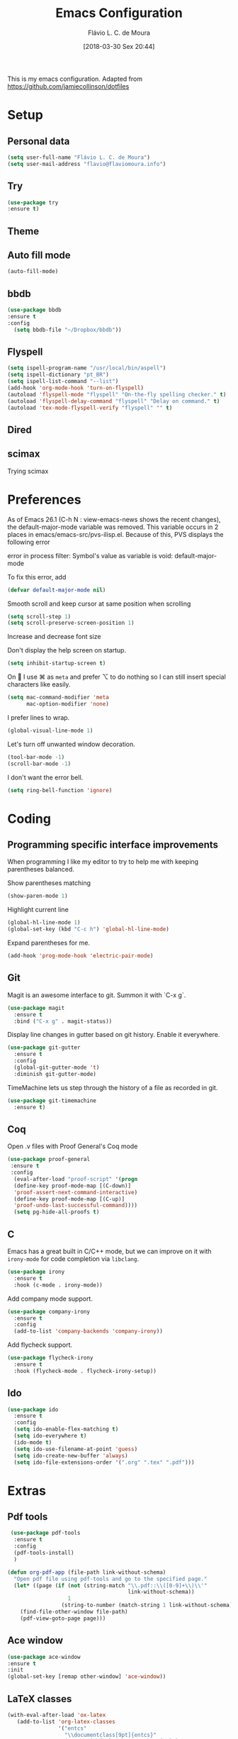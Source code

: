 #+TITLE: Emacs Configuration
#+AUTHOR: Flávio L. C. de Moura
#+EMAIL: flavio@flaviomoura.info
#+TOC: true
#+DATE: [2018-03-30 Sex 20:44]
#+last_modified: [2021-03-12 Sex 12:36]

This is my emacs configuration. Adapted from https://github.com/jamiecollinson/dotfiles

* Setup

** Personal data

#+BEGIN_SRC emacs-lisp
  (setq user-full-name "Flávio L. C. de Moura")
  (setq user-mail-address "flavio@flaviomoura.info")
#+END_SRC 

** Try
   
   #+begin_src emacs-lisp
   (use-package try
   :ensure t)
   #+end_src

** Theme

# #+BEGIN_SRC emacs-lisp
#   (use-package modus-vivendi-theme
#      :ensure t
#      :config
#       (load-theme 'modus-vivendi t))
#     (use-package modus-operandi-theme
#      :ensure t
#      :config
#       (load-theme 'modus-operandi t))
#     (use-package vscode-dark-plus-theme
#      :ensure t
#      :config
#       (load-theme 'vscode-dark-plus t))
# #+END_SRC 

** Auto fill mode

 #+BEGIN_SRC emacs-lisp
   (auto-fill-mode)
 #+END_SRC 

** bbdb

 #+BEGIN_SRC emacs-lisp
 (use-package bbdb
 :ensure t
 :config
   (setq bbdb-file "~/Dropbox/bbdb"))
 #+END_SRC 
 
** Flyspell 

 #+BEGIN_SRC emacs-lisp
   (setq ispell-program-name "/usr/local/bin/aspell")
   (setq ispell-dictionary "pt_BR")
   (setq ispell-list-command "--list")
   (add-hook 'org-mode-hook 'turn-on-flyspell)
   (autoload 'flyspell-mode "flyspell" "On-the-fly spelling checker." t)
   (autoload 'flyspell-delay-command "flyspell" "Delay on command." t) 
   (autoload 'tex-mode-flyspell-verify "flyspell" "" t) 
 #+END_SRC 

** Dired

 # #+BEGIN_SRC emacs-lisp
 #   (use-package dired
 #     :ensure t
 #     :config 
 #     (eval-after-load "dired"
 #       '(progn
 #          (define-key dired-mode-map (kbd "z")
 #            (lambda () (interactive)
 #              (let ((fn (dired-get-file-for-visit)))
 #                (start-process "default-app" nil "open" fn)))))))
 # #+END_SRC 

** scimax

Trying scimax

# #+BEGIN_SRC emacs-lisp
# (load "~/workspace-git/scimax/init.el")
# #+END_SRC 

* Preferences

 As of Emacs 26.1 (C-h N : view-emacs-news shows the recent changes), the default-major-mode variable was removed. This variable occurs in 2 places in emacs/emacs-src/pvs-ilisp.el. Because of this, PVS displays the following error

 error in process filter: Symbol's value as variable is void: default-major-mode

 To fix this error, add

 #+BEGIN_SRC emacs-lisp
   (defvar default-major-mode nil)
 #+END_SRC 

 Smooth scroll and keep cursor at same position when scrolling

 #+BEGIN_SRC emacs-lisp
   (setq scroll-step 1)
   (setq scroll-preserve-screen-position 1)
 #+END_SRC 

 Increase and decrease font size

 # #+BEGIN_SRC emacs-lisp
 #   (global-set-key (kbd "M-=") 'text-scale-increase)
 #   (global-set-key (kbd "M--") 'text-scale-decrease)
 # #+END_SRC 

 Don't display the help screen on startup.

 #+BEGIN_SRC emacs-lisp
   (setq inhibit-startup-screen t)
 #+END_SRC 

 On  I use ⌘ as =meta= and prefer ⌥ to do nothing so I can still insert special characters like easily.

 #+BEGIN_SRC emacs-lisp
   (setq mac-command-modifier 'meta
         mac-option-modifier 'none)
 #+END_SRC 

 I prefer lines to wrap.

 #+BEGIN_SRC emacs-lisp
   (global-visual-line-mode 1)
 #+END_SRC 

 Let's turn off unwanted window decoration.

 #+BEGIN_SRC emacs-lisp
   (tool-bar-mode -1)
   (scroll-bar-mode -1)
 #+END_SRC 

 I don't want the error bell.

 #+BEGIN_SRC emacs-lisp
   (setq ring-bell-function 'ignore)
 #+END_SRC 

* Coding
** Programming specific interface improvements

 When programming I like my editor to try to help me with keeping parentheses balanced.

 # #+BEGIN_SRC emacs-lisp
 #   (use-package smartparens
 #     :ensure t
 #     :diminish smartparens-mode
 #     :config
 #     (add-hook 'prog-mode-hook 'smartparens-mode))
 # #+END_SRC 

 Show parentheses matching

 #+BEGIN_SRC emacs-lisp
   (show-paren-mode 1)
 #+END_SRC 

 Highlight current line

 #+BEGIN_SRC emacs-lisp
   (global-hl-line-mode 1)
   (global-set-key (kbd "C-c h") 'global-hl-line-mode)
 #+END_SRC 

 Expand parentheses for me.

 #+BEGIN_SRC emacs-lisp
   (add-hook 'prog-mode-hook 'electric-pair-mode)
 #+END_SRC 

** Git

 Magit is an awesome interface to git. Summon it with `C-x g`.

 #+BEGIN_SRC emacs-lisp
   (use-package magit
     :ensure t
     :bind ("C-x g" . magit-status))
 #+END_SRC 

 Display line changes in gutter based on git history. Enable it everywhere.

 #+BEGIN_SRC emacs-lisp
   (use-package git-gutter
     :ensure t
     :config
     (global-git-gutter-mode 't)
     :diminish git-gutter-mode)
 #+END_SRC 

 TimeMachine lets us step through the history of a file as recorded in git.

 #+BEGIN_SRC emacs-lisp
   (use-package git-timemachine
     :ensure t)
 #+END_SRC 

** Coq

Open .v files with Proof General's Coq mode

#+BEGIN_SRC emacs-lisp
 (use-package proof-general
  :ensure t
  :config
   (eval-after-load "proof-script" '(progn
   (define-key proof-mode-map [(C-down)] 
   'proof-assert-next-command-interactive)
   (define-key proof-mode-map [(C-up)] 
   'proof-undo-last-successful-command))))
   (setq pg-hide-all-proofs t)
#+END_SRC 

# #+BEGIN_SRC emacs-lisp
#   (use-package company-coq
#       :ensure t
#       :hook (coq-mode . company-coq-mode))
# #+END_SRC 

** C

Emacs has a great built in C/C++ mode, but we can improve on it with =irony-mode= for code completion via =libclang=.

#+BEGIN_SRC emacs-lisp
  (use-package irony
    :ensure t
    :hook (c-mode . irony-mode))
#+END_SRC 

Add company mode support.

#+BEGIN_SRC emacs-lisp
  (use-package company-irony
    :ensure t
    :config
    (add-to-list 'company-backends 'company-irony))
#+END_SRC 

Add flycheck support.

#+BEGIN_SRC emacs-lisp
  (use-package flycheck-irony
    :ensure t
    :hook (flycheck-mode . flycheck-irony-setup))
#+END_SRC 

** Ido

 #+BEGIN_SRC emacs-lisp
   (use-package ido
     :ensure t
     :config
     (setq ido-enable-flex-matching t)
     (setq ido-everywhere t)
     (ido-mode t)
     (setq ido-use-filename-at-point 'guess)
     (setq ido-create-new-buffer 'always)
     (setq ido-file-extensions-order '(".org" ".tex" ".pdf")))
    #+END_SRC 

* Extras
** Pdf tools

#+BEGIN_SRC emacs-lisp
 (use-package pdf-tools
  :ensure t
  :config
  (pdf-tools-install)
  )

(defun org-pdf-app (file-path link-without-schema)
  "Open pdf file using pdf-tools and go to the specified page."
  (let* ((page (if (not (string-match "\\.pdf::\\([0-9]+\\)\\'"
                                      link-without-schema))
                   1
                 (string-to-number (match-string 1 link-without-schema)))))
    (find-file-other-window file-path)
    (pdf-view-goto-page page)))
#+END_SRC

** Ace window

   #+begin_src emacs-lisp
   (use-package ace-window
   :ensure t
   :init
   (global-set-key [remap other-window] 'ace-window))
   #+end_src

** LaTeX classes

 #+BEGIN_SRC emacs-lisp
   (with-eval-after-load 'ox-latex
      (add-to-list 'org-latex-classes
                   '("entcs"
                     "\\documentclass[9pt]{entcs}"
                     ("\\section{%s}" . "\\section*{%s}")
                     ("\\subsection{%s}" . "\\subsection*{%s}")
                     ("\\subsubsection{%s}" . "\\subsubsection*{%s}"))))
#+END_SRC 

** AucTeX

#+BEGIN_SRC emacs-lisp
  (use-package tex
    :ensure auctex
    :config
    (setq TeX-PDF-mode t)
    (setq TeX-auto-save t)
    (setq TeX-parse-self t)
    (setq-default TeX-master nil))
  (setenv "PATH" "/Library/TeX/texbin/:$PATH" t)
  (add-hook 'LaTeX-mode-hook 'flyspell-mode)
  (setq TeX-view-program-selection '((output-pdf "PDF Viewer")))
  (setq TeX-view-program-list
	'(("PDF Viewer" "/Applications/Skim.app/Contents/SharedSupport/displayline -b -g %n %o %b")))

  (custom-set-variables
   '(TeX-source-correlate-method 'synctex)
   '(TeX-source-correlate-mode t)
   '(TeX-source-correlate-start-server t))

  ;; (require 'auctex-latexmk)
  ;; (auctex-latexmk-setup)
  ;; (setq auctex-latexmk-inherit-TeX-PDF-mode t)
  ;; (setq TeX-file-line-error nil)
#+END_SRC 

** BibTeX

#+BEGIN_SRC emacs-lisp
(use-package bibtex
  :ensure nil
  :config
  (progn
    (setq bibtex-dialect 'biblatex
          bibtex-align-at-equal-sign t
          bibtex-text-indentation 20
          bibtex-completion-bibliography '("~/Dropbox/org/zotLib.bib"))))
#+END_SRC 

** RefTeX

# #+BEGIN_SRC emacs-lisp
#   (use-package reftex
#     :ensure t
#     :config
#     (setq reftex-plug-into-AUCTeX t)
#     (setq reftex-use-fonts t)
#     (setq reftex-toc-split-windows-fraction 0.2)
#     (setq reftex-default-bibliography '("~/Dropbox/org/zotLib.bib"))
#     (add-hook 'LaTeX-mode-hook 'turn-on-reftex))
# #+END_SRC 

* Org
** General settings.

I should comment on these more...

#+BEGIN_SRC emacs-lisp
  (setq org-html-htmlize-output-type 'css)
  (setq org-latex-pdf-process 
        '("%latex --synctex=1 -interaction nonstopmode -output-directory %o %f" 
          "%bibtex %b"
          "%latex --synctex=1 -interaction nonstopmode -output-directory %o %f"   
          "%latex --synctex=1 -interaction nonstopmode -output-directory %o %f"))
  (setq org-file-apps '((auto-mode . emacs)
                        ("\\.mm\\'" . default)
                        ("\\.x?html?\\'" . system)
                        ("\\.dvi\\'" . system)
                        ("\\.pdf\\'" . org-pdfview-open)))
  (setq org-startup-indented 'f)
  (setq org-directory "~/Dropbox/org/")
  (setq org-special-ctrl-a/e 't)
  (setq org-default-notes-file (concat org-directory "notes.org"))
  (setq org-src-fontify-natively 't)
  (setq org-src-tab-acts-natively t)
  (setq org-src-window-setup 'current-window)
  (setq org-agenda-files (directory-files-recursively "~/Dropbox/" "\\.org$"))
  (setq org-todo-keywords
        '((type "TODO(t)" "PROGRESS(s@/!)" "WAITING(w@/!)" "READING(r)" "NEXT(n)" "|" "CANCELLED(c)" "DONE(d)" "READ(e)")))
  (setq org-agenda-custom-commands 
        '(("o" "No trabalho" tags-todo "@unb"
           ((org-agenda-overriding-header "UnB")))
          ("h" "Em casa" tags-todo "@casa"
           ((org-agenda-overriding-header "Casa")))))
  (global-set-key (kbd "C-c a") 'org-agenda)
  (global-set-key (kbd "C-c b") 'org-iswitchb)
  (global-set-key (kbd "C-c l") 'org-store-link)
  (setq org-publish-project-alist
        '(("lc1"
           :base-directory "~/Dropbox/workspace-github/LC1-github"
           :base-extension "org"
           :publishing-directory "~/Dropbox/workspace-github/flaviodemoura.github.io/"
           :publishing-function org-html-publish-to-html
           :headline-levels 3
           :section-numbers nil
           :with-toc nil
           :html-head "<link rel="stylesheet" type="text/css" href="files/site.css"/>"
           :html-preamble t)

          ("paa"
           :base-directory "~/Dropbox/workspace-github/PAA-github"
           :base-extension "org"
           :publishing-directory "~/Dropbox/workspace-github/flaviodemoura.github.io/"
           :publishing-function org-html-publish-to-html
           :headline-levels 3
           :section-numbers nil
           :with-toc nil
           :html-head "<link rel="stylesheet" type="text/css" href="files/site.css"/>"
           :html-preamble t)

          ("images"
           :base-directory "~/Dropbox/org/jpeg/"
           :base-extension "jpg\\|gif\\|png"
           :publishing-directory "~/Dropbox/workspace-github/flaviodemoura.github.io/files"
           :publishing-function org-publish-attachment)

          ("ensino" :components ("lc1" "paa" ))))
#+END_SRC 

** Orgit

#+begin_src emacs-lisp
(use-package orgit
:ensure t)
#+end_src

** OrgRef

#+BEGIN_SRC emacs-lisp
    (use-package org-ref
      :ensure t
      :config
      (setq reftex-default-bibliography '("~/Dropbox/org/zotLib.bib")
            org-ref-default-bibliography '("~/Dropbox/org/zotLib.bib")
            org-ref-bibliography-notes "~/Dropbox/org/notes.org"
            org-ref-pdf-directory "~/Dropbox/org/pdfs/")
      (setq bibtex-completion-bibliography "~/Dropbox/org/zotLib.bib"
            bibtex-completion-library-path "~/Dropbox/org/pdfs"
            bibtex-completion-notes-path "~/Dropbox/org/")
      (setq bibtex-completion-pdf-open-function
            (lambda (fpath)
              (start-process "open" "*open*" "open" fpath))))
    (require 'doi-utils)
  (setq org-ref-latex-bib-resolve-func #'expand-file-name)
#+END_SRC 

** Org Roam

# #+BEGIN_SRC emacs-lisp
#     (defun zp/org-find-time-file-property (property &optional anywhere)
#       "Return the position of the time file PROPERTY if it exists.
#     When ANYWHERE is non-nil, search beyond the preamble."
#       (save-excursion
#         (goto-char (point-min))
#         (let ((first-heading
#                (save-excursion
#                  (re-search-forward org-outline-regexp-bol nil t))))
#           (when (re-search-forward (format "^#\\+%s:" property)
#                                    (if anywhere nil first-heading)
#                                    t)
#             (point)))))

#     (defun zp/org-has-time-file-property-p (property &optional anywhere)
#       "Return the position of time file PROPERTY if it is defined.
#     As a special case, return -1 if the time file PROPERTY exists but
#     is not defined."
#       (when-let ((pos (zp/org-find-time-file-property property anywhere)))
#         (save-excursion
#           (goto-char pos)
#           (if (and (looking-at-p " ")
#                    (progn (forward-char)
#                           (org-at-timestamp-p 'lax)))
#               pos
#             -1))))

#     (defun zp/org-set-time-file-property (property &optional anywhere pos)
#       "Set the time file PROPERTY in the preamble.
#     When ANYWHERE is non-nil, search beyond the preamble.
#     If the position of the file PROPERTY has already been computed,
#     it can be passed in POS."
#       (when-let ((pos (or pos
#                           (zp/org-find-time-file-property property))))
#         (save-excursion
#           (goto-char pos)
#           (if (looking-at-p " ")
#               (forward-char)
#             (insert " "))
#           (delete-region (point) (line-end-position))
#           (let* ((now (format-time-string "[%Y-%m-%d %a %H:%M]")))
#             (insert now)))))

#     (defun zp/org-set-last-modified ()
#       "Update the LAST_MODIFIED file property in the preamble."
#       (when (derived-mode-p 'org-mode)
#         (zp/org-set-time-file-property "LAST_MODIFIED")))

#     (use-package org-roam
#       :ensure t
#       :hook
#       ((after-init . org-roam-mode)
#        (before-save . zp/org-set-last-modified))
#       :custom
#       (org-roam-directory "~/Dropbox/org")
#       :bind (:map org-roam-mode-map
#                   (("C-c n l" . org-roam)
#                    ("C-c n f" . org-roam-find-file)
#                    ("C-c n j" . org-roam-jump-to-index)
#                    ("C-c n b" . org-roam-switch-to-buffer)
#                    ("C-c n g" . org-roam-graph))
#                   :map org-mode-map
#                   (("C-c n i" . org-roam-insert))))

#     (setq org-roam-index-file "inicial.org")
#     (add-hook 'after-init-hook 'org-roam-mode)
#     (setq org-roam-graph-viewer "/usr/bin/open")
#     (setq org-roam-capture-templates
#           '(("d" "default" plain (function org-roam--capture-get-point)
#              "%?"
#              :file-name "%<%Y%m%d%H%M%S>-${slug}"
#              :head "#+TITLE: ${title}\n \n#+CREATED: %U\n#+LAST_MODIFIED: %U\n#+ROAM_ALIAS: \n\n- tags ::  "
#              :unnarrowed t)))
# #+END_SRC 
            
** Org Roam Bibtex

# #+BEGIN_SRC emacs-lisp
#   (use-package org-roam-bibtex
#     :ensure t
#     :after org-roam
#     :hook (org-roam-mode . org-roam-bibtex-mode)
#     :bind (:map org-mode-map
#                 (("C-c n a" . orb-note-actions))))
# #+END_SRC 

** Org Noter

# #+begin_src emacs-lisp
#    (use-package org-noter
#      :ensure t)
# #+end_src

** Org Journal

#+BEGIN_SRC emacs-lisp
  (use-package org-journal
    :bind 
    ("C-c n j" . org-journal-new-entry)
    :ensure t
    :defer t
    :config
    (setq org-journal-dir "~/Dropbox/org/journal")
    (add-hook 'org-mode-hook 'turn-on-flyspell)
    (setq org-agenda-file-regexp "\\`\\\([^.].*\\.org\\\|[0-9]\\\{8\\\}\\\(\\.gpg\\\)?\\\)\\'")
    (add-to-list 'org-agenda-files org-journal-dir)
    :custom
    (org-journal-enable-agenda-integration t)
    (org-journal-date-prefix "#+TITLE: ")
    (org-journal-file-format "%Y-%m-%d.org")
    (org-journal-date-format "%A, %d %B %Y"))
#+END_SRC 

** Org download

# #+BEGIN_SRC emacs-lisp
#   (use-package org-download
#     :after org
#     :bind
#     (:map org-mode-map
#           (("s-Y" . org-download-screenshot)
#            ("s-y" . org-download-yank))))
# #+END_SRC 

** Org Present

# #+BEGIN_SRC emacs-lisp
#   (autoload 'org-present "org-present" nil t)

#   (eval-after-load "org-present"
#     '(progn
#        (add-hook 'org-present-mode-hook
#                  (lambda ()
#                    (org-present-big)
#                    (org-display-inline-images)
#                    (org-present-hide-cursor)
#                    (org-present-read-only)))
#        (add-hook 'org-present-mode-quit-hook
#                  (lambda ()
#                    (org-present-small)
#                    (org-remove-inline-images)
#                    (org-present-show-cursor)
#                    (org-present-read-write)))))
#  #+END_SRC 

** Org reveal 

# #+begin_src emacs-lisp
# (use-package ox-reveal
# :ensure ox-reveal)

# (setq org-reveal-root "http://cdn.jsdelivr.net/reveal.js/3.0.0/")
# (setq org-reveal-mathjax t)

# (use-package htmlize
# :ensure t)
# #+end_src

** Clocking time

#+BEGIN_SRC emacs-lisp
  (setq org-clock-persist 'history)
  (org-clock-persistence-insinuate)
  (setq org-log-done 'time)
#+END_SRC 

** Calfw

 # #+BEGIN_SRC emacs-lisp
 #   (use-package calfw
 #   :ensure t)
 #   (use-package calfw-org
 #   :ensure t)
 #   (global-set-key [f2] 'cfw:open-org-calendar)
 # #+END_SRC 

** Org EDNA

# #+BEGIN_SRC emacs-lisp
#   (use-package org-edna
#     :ensure t)
# #+END_SRC 


